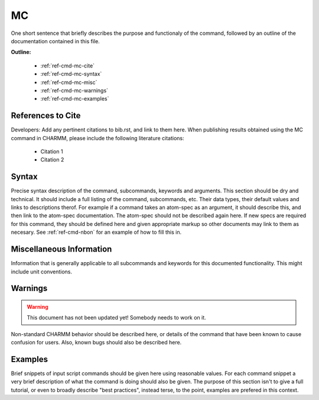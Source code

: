 .. index:: MC

.. todo:: This command needs to be either documented, or this file removed from index.rst and deleted.

.. _ref-cmd-mc:

MC
=========

One short sentence that briefly describes the purpose and functionaly of the command,
followed by an outline of the documentation contained in this file.


**Outline:**

  * :ref:`ref-cmd-mc-cite`
  * :ref:`ref-cmd-mc-syntax`
  * :ref:`ref-cmd-mc-misc`
  * :ref:`ref-cmd-mc-warnings`
  * :ref:`ref-cmd-mc-examples`

.. _ref-cmd-mc-cite:

References to Cite
------------------

Developers: Add any pertinent citations to bib.rst, and link to them here.
When publishing results obtained using the MC command in CHARMM, please
include the following literature citations:

  * Citation 1
  * Citation 2

.. _ref-cmd-mc-syntax:

Syntax
------

Precise syntax description of the command, subcommands, keywords and
arguments. This section should be dry and technical. It should include a full
listing of the command, subcommands, etc. Their data types, their default
values and links to descriptions therof. For example if a command takes an
atom-spec as an argument, it should describe this, and then link to the
atom-spec documentation. The atom-spec should not be described again here. If
new specs are required for this command, they should be defined here and given
appropriate markup so other documents may link to them as necesary.  See
:ref:`ref-cmd-nbon` for an example of how to fill this in.

.. _ref-cmd-mc-misc:

Miscellaneous Information
-------------------------

Information that is generally applicable to all subcommands and keywords for
this documented functionality. This might include unit conventions.

.. _ref-cmd-mc-warnings:

Warnings
--------

.. warning::
    This document has not been updated yet!  Somebody needs to work on it.

Non-standard CHARMM behavior should be described here, or details of the
command that have been known to cause confusion for users. Also, known bugs
should also be described here.

.. _ref-cmd-mc-examples:

Examples
--------

Brief snippets of input script commands should be given here using reasonable
values. For each command snippet a very brief description of what the command
is doing should also be given. The purpose of this section isn't to give a full
tutorial, or even to broadly describe "best practices", instead terse, to the
point, examples are prefered in this context.

